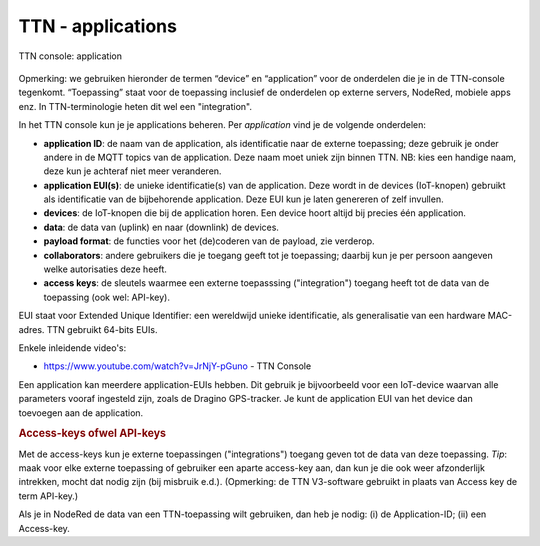 TTN - applications
------------------

.. figure:: images/TTN-console-application.png
  :width: 800px
  :align: center

  TTN console: application

Opmerking: we gebruiken hieronder de termen “device” en “application” voor de onderdelen
die je in de TTN-console tegenkomt.
“Toepassing” staat voor de toepassing inclusief de onderdelen op externe servers, NodeRed, mobiele apps enz.
In TTN-terminologie heten dit wel een "integration".

In het TTN console kun je je applications beheren. Per *application* vind je de volgende onderdelen:

* **application ID**: de naam van de application, als identificatie naar de externe toepassing;
  deze gebruik je onder andere in de MQTT topics van de application.
  Deze naam moet uniek zijn binnen TTN.
  NB: kies een handige naam, deze kun je achteraf niet meer veranderen.
* **application EUI(s)**: de unieke identificatie(s) van de application.
  Deze wordt  in de devices (IoT-knopen) gebruikt als identificatie van de bijbehorende application.
  Deze EUI kun je laten genereren of zelf invullen.
* **devices**: de IoT-knopen die bij de application horen.
  Een device hoort altijd bij precies één application.
* **data**: de data van (uplink) en naar (downlink) de devices.
* **payload format**: de functies voor het (de)coderen van de payload, zie verderop.
* **collaborators**: andere gebruikers die je toegang geeft tot je toepassing;
  daarbij kun je per persoon aangeven welke autorisaties deze heeft.
* **access keys**: de sleutels waarmee een externe toepasssing ("integration") toegang heeft
  tot de data van de toepassing (ook wel: API-key).

EUI staat voor Extended Unique Identifier: een wereldwijd unieke identificatie,
als generalisatie van een hardware MAC-adres.
TTN gebruikt 64-bits EUIs.

Enkele inleidende video's:

* https://www.youtube.com/watch?v=JrNjY-pGuno - TTN Console

Een application kan meerdere application-EUIs hebben.
Dit gebruik je bijvoorbeeld voor een IoT-device waarvan alle parameters vooraf ingesteld zijn,
zoals de Dragino GPS-tracker.
Je kunt de application EUI van het device dan toevoegen aan de application.

.. rubric:: Access-keys ofwel API-keys

Met de access-keys kun je externe toepassingen ("integrations") toegang geven tot de data van deze toepassing.
*Tip*: maak voor elke externe toepassing of gebruiker een aparte access-key aan,
dan kun je die ook weer afzonderlijk intrekken, mocht dat nodig zijn (bij misbruik e.d.).
(Opmerking: de TTN V3-software gebruikt in plaats van Access key de term API-key.)

Als je in NodeRed de data van een TTN-toepassing wilt gebruiken,
dan heb je nodig: (i) de Application-ID; (ii) een Access-key.
